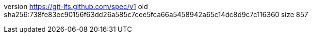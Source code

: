 version https://git-lfs.github.com/spec/v1
oid sha256:738fe83ec90156f63dd26a585c7cee5fca66a5458942a65c14dc8d9c7c116360
size 857
